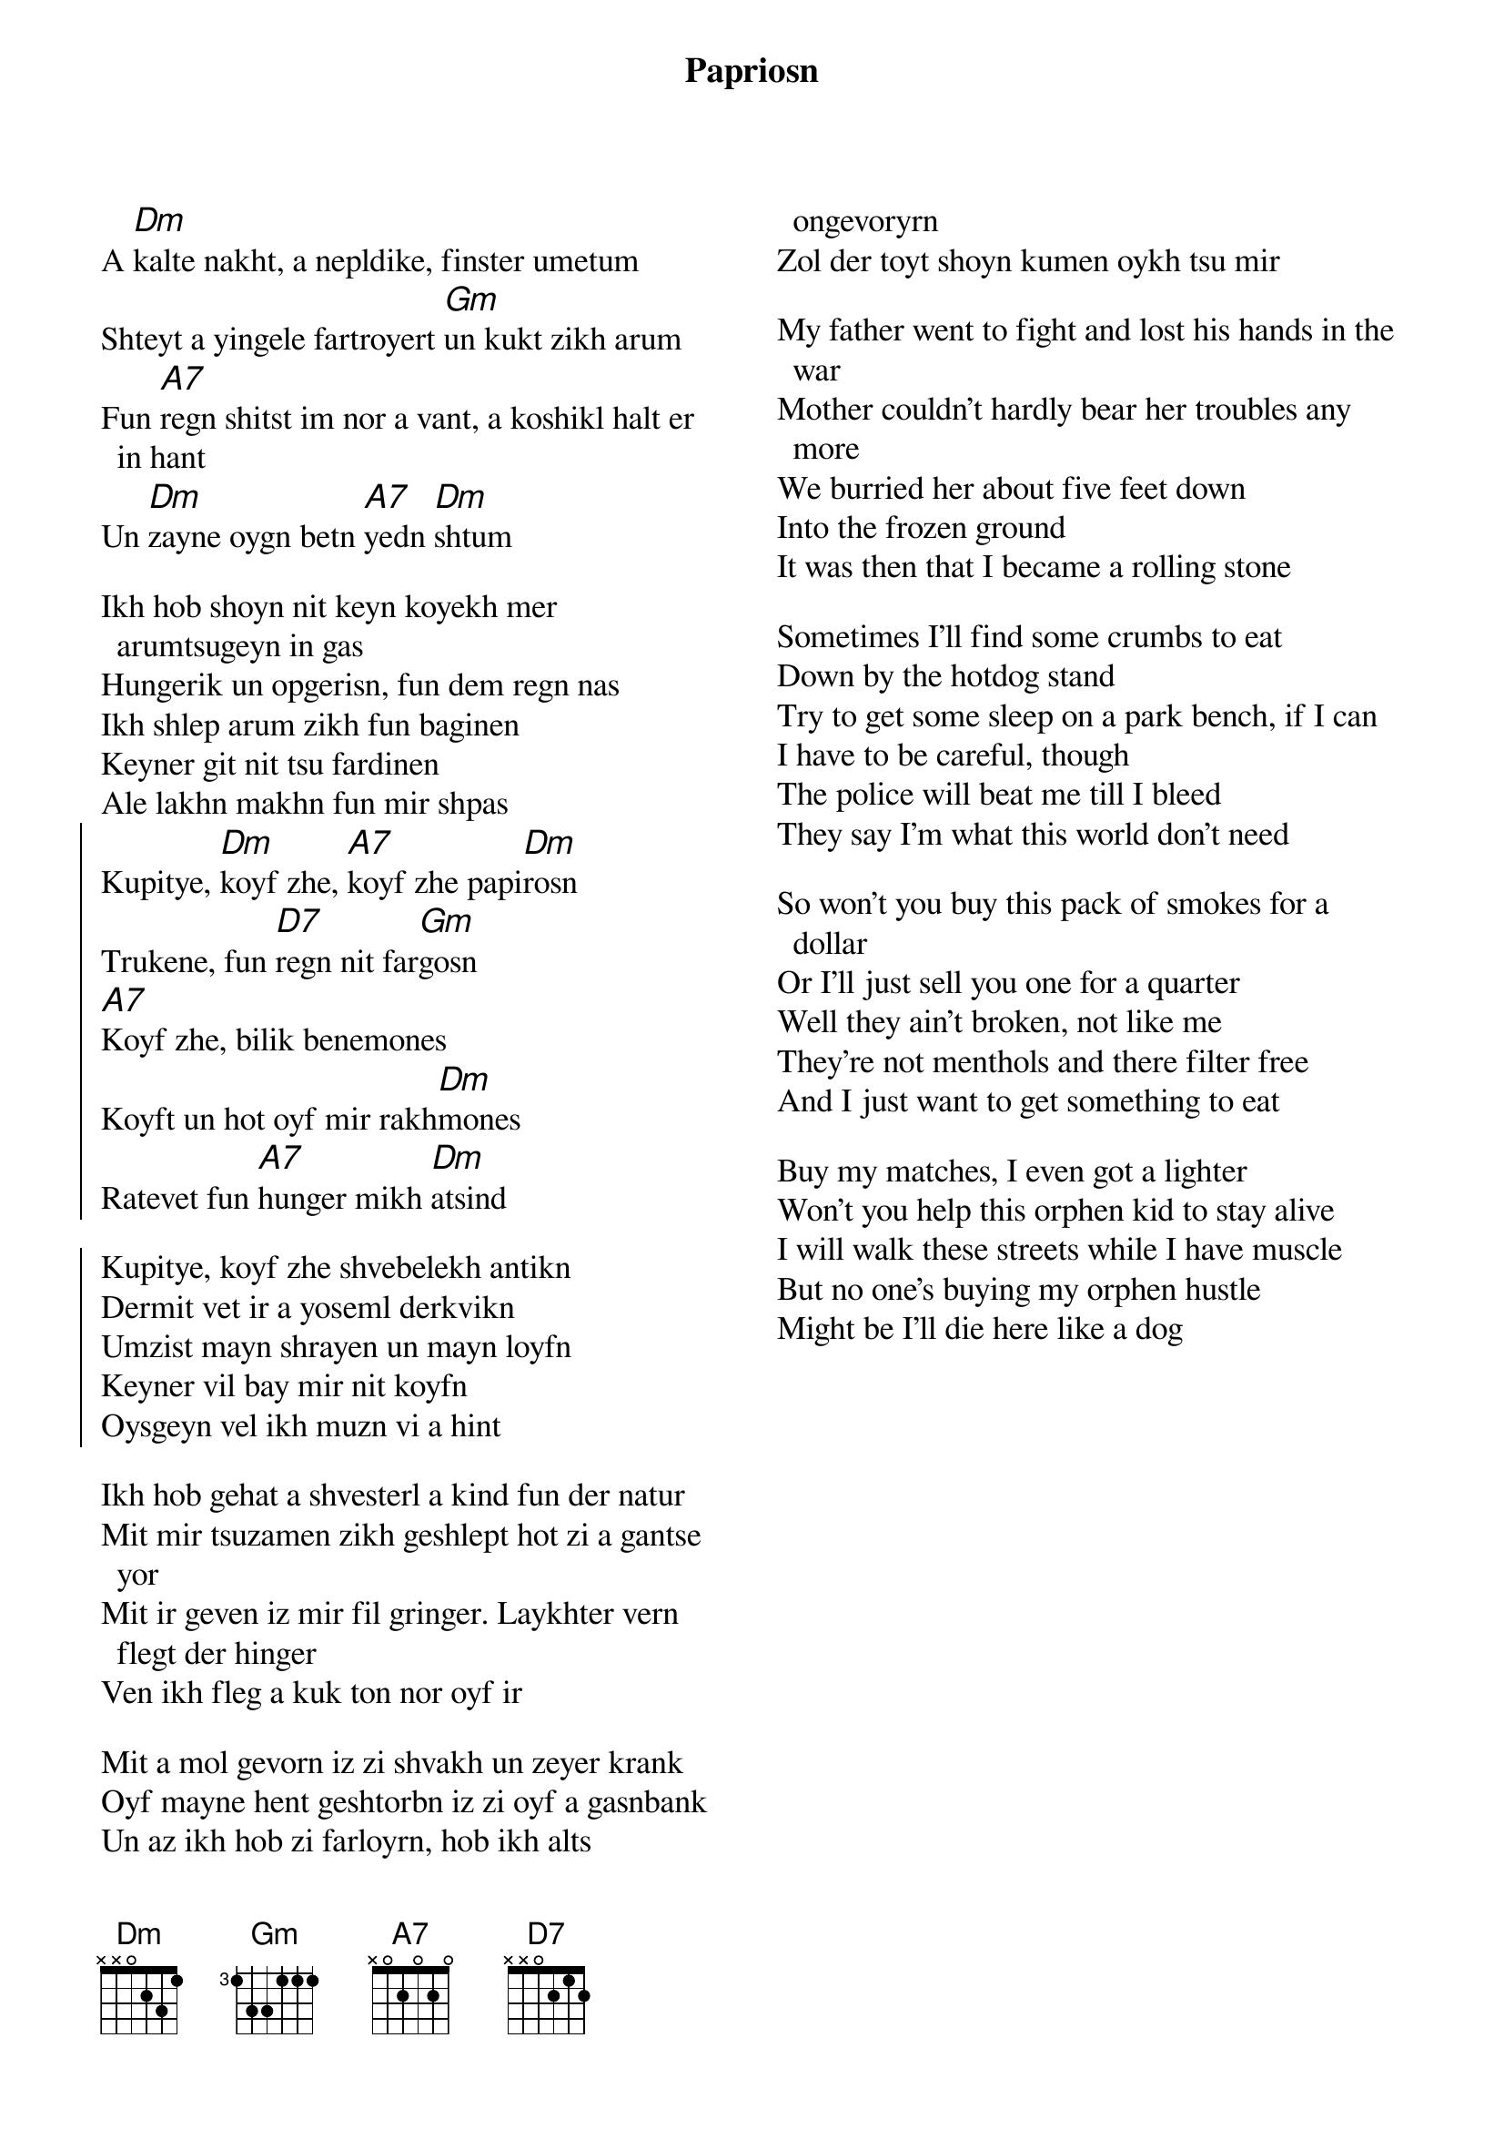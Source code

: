 {t:Papriosn}
{textsize: 13}
{chordsize: 13}
{columns:2}

A [Dm]kalte nakht, a nepldike, finster umetum
Shteyt a yingele fartroyert [Gm]un kukt zikh arum
Fun [A7]regn shitst im nor a vant, a koshikl halt er in hant
Un [Dm]zayne oygn betn [A7]yedn [Dm]shtum

Ikh hob shoyn nit keyn koyekh mer arumtsugeyn in gas
Hungerik un opgerisn, fun dem regn nas
Ikh shlep arum zikh fun baginen
Keyner git nit tsu fardinen
Ale lakhn makhn fun mir shpas
{soc}
Kupitye, [Dm]koyf zhe, [A7]koyf zhe papi[Dm]rosn
Trukene, fun [D7]regn nit far[Gm]gosn
[A7]Koyf zhe, bilik benemones
Koyft un hot oyf mir rakh[Dm]mones
Ratevet fun [A7]hunger mikh [Dm]atsind

Kupitye, koyf zhe shvebelekh antikn
Dermit vet ir a yoseml derkvikn
Umzist mayn shrayen un mayn loyfn
Keyner vil bay mir nit koyfn
Oysgeyn vel ikh muzn vi a hint
{eoc}

Ikh hob gehat a shvesterl a kind fun der natur
Mit mir tsuzamen zikh geshlept hot zi a gantse yor
Mit ir geven iz mir fil gringer. Laykhter vern flegt der hinger
Ven ikh fleg a kuk ton nor oyf ir

Mit a mol gevorn iz zi shvakh un zeyer krank
Oyf mayne hent geshtorbn iz zi oyf a gasnbank
Un az ikh hob zi farloyrn, hob ikh alts ongevoryrn
Zol der toyt shoyn kumen oykh tsu mir
 
My father went to fight and lost his hands in the war
Mother couldn't hardly bear her troubles any more
We burried her about five feet down
Into the frozen ground
It was then that I became a rolling stone

Sometimes I'll find some crumbs to eat
Down by the hotdog stand
Try to get some sleep on a park bench, if I can
I have to be careful, though
The police will beat me till I bleed
They say I'm what this world don't need

So won't you buy this pack of smokes for a dollar
Or I'll just sell you one for a quarter
Well they ain't broken, not like me
They're not menthols and there filter free
And I just want to get something to eat

Buy my matches, I even got a lighter
Won't you help this orphen kid to stay alive
I will walk these streets while I have muscle
But no one's buying my orphen hustle
Might be I'll die here like a dog
